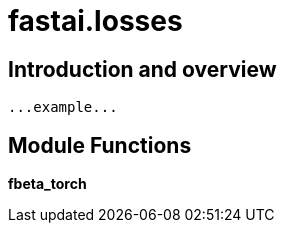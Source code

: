 
= fastai.losses

== Introduction and overview

```
...example...
```


== Module Functions

*fbeta_torch*

